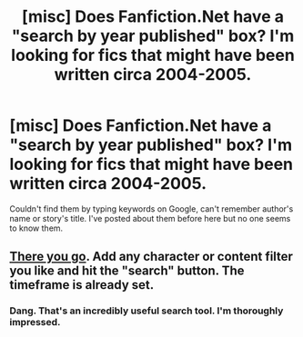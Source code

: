 #+TITLE: [misc] Does Fanfiction.Net have a "search by year published" box? I'm looking for fics that might have been written circa 2004-2005.

* [misc] Does Fanfiction.Net have a "search by year published" box? I'm looking for fics that might have been written circa 2004-2005.
:PROPERTIES:
:Author: Termsndconditions
:Score: 12
:DateUnix: 1537956559.0
:DateShort: 2018-Sep-26
:FlairText: Request
:END:
Couldn't find them by typing keywords on Google, can't remember author's name or story's title. I've posted about them before here but no one seems to know them.


** [[https://scryer.darklordpotter.net/?search%5Bauthor%5D=&search%5Bchapters_lower%5D=&search%5Bchapters_upper%5D=&search%5Bfandoms%5D%5B%5D=224&search%5Blanguage%5D=english&search%5Border_by%5D=desc&search%5Bpublished_after%5D=2003-12-31&search%5Bpublished_before%5D=2006-01-01&search%5Brating%5D%5B%5D=k&search%5Brating%5D%5B%5D=kplus&search%5Brating%5D%5B%5D=t&search%5Brating%5D%5B%5D=m&search%5Bsort_by%5D=meta.favs&search%5Bstatus%5D=&search%5Bsummary%5D=&search%5Btitle%5D=&search%5Bupdated_after%5D=&search%5Bupdated_before%5D=&search%5Bwordcount_lower%5D=&search%5Bwordcount_upper%5D=][There you go]]. Add any character or content filter you like and hit the "search" button. The timeframe is already set.
:PROPERTIES:
:Author: Hellstrike
:Score: 7
:DateUnix: 1537958980.0
:DateShort: 2018-Sep-26
:END:

*** Dang. That's an incredibly useful search tool. I'm thoroughly impressed.
:PROPERTIES:
:Author: rocketsp13
:Score: 3
:DateUnix: 1537973531.0
:DateShort: 2018-Sep-26
:END:

